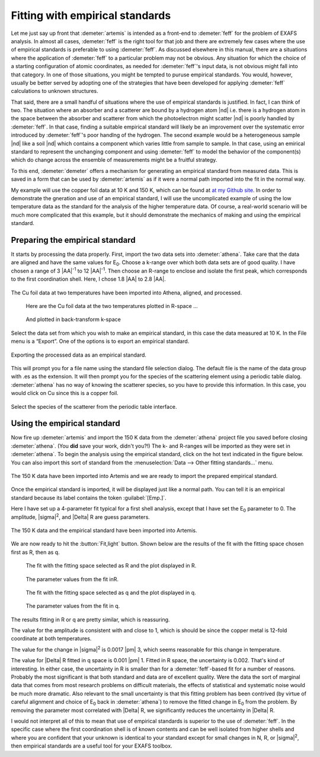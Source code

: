 ..
   Artemis document is copyright 2016 Bruce Ravel and released under
   The Creative Commons Attribution-ShareAlike License
   http://creativecommons.org/licenses/by-sa/3.0/


Fitting with empirical standards
================================

Let me just say up front that :demeter:`artemis` is intended as a
front-end to :demeter:`feff` for the problem of EXAFS analysis. In
almost all cases, :demeter:`feff` is the right tool for that job and
there are extremely few cases where the use of empirical standards is
preferable to using :demeter:`feff`. As discussed elsewhere in this
manual, there are a situations where the application of
:demeter:`feff` to a particular problem may not be obvious. Any
situation for which the choice of a starting configuration of atomic
coordinates, as needed for :demeter:`feff`'s input data, is not
obvious might fall into that category. In one of those situations, you
might be tempted to puruse empirical standards. You would, however,
usually be better served by adopting one of the strategies that have
been developed for applying :demeter:`feff` calculations to unknown
structures.

That said, there are a small handful of situations where the use of
empirical standards is justified. In fact, I can think of two. The
situation where an absorber and a scatterer are bound by a hydrogen
atom |nd| i.e. there is a hydrogen atom in the space between the
absorber and scatterer from which the photoelectron might scatter |nd|
is poorly handled by :demeter:`feff`. In that case, finding a suitable
empirical standard will likely be an improvement over the systematic
error introduced by :demeter:`feff`'s poor handlng of the
hydrogen. The second example would be a heterogeneous sample |nd| like
a soil |nd| which contains a component which varies little from sample
to sample. In that case, using an emirical standard to represent the
unchanging component and using :demeter:`feff` to model the behavior
of the component(s) which do change across the ensemble of
measurements might be a fruitful strategy.

To this end, :demeter:`demeter` offers a mechanism for generating an
empirical standard from measured data. This is saved in a form that
can be used by :demeter:`artemis` as if it were a normal path imported
into the fit in the normal way.

My example will use the copper foil data at 10 K and 150 K, which can be
found at `at my Github
site <https://github.com/bruceravel/XAS-Education/tree/master/Examples>`__.
In order to demonstrate the gneration and use of an empirical standard,
I will use the uncomplicated example of using the low temperature data
as the standard for the analysis of the higher temperature data. Of
course, a real-world scenario will be much more complicated that this
example, but it should demonstrate the mechanics of making and using the
empirical standard.



Preparing the empirical standard
--------------------------------

It starts by processing the data properly. First, import the two data
sets into :demeter:`athena`. Take care that the data are aligned and
have the same values for E\ :sub:`0`. Choose a k-range over which both
data sets are of good quality. I have chosen a range of 3 |AA|\
:sup:`-1` to 12 |AA|\ :sup:`-1`. Then choose an R-range to enclose and
isolate the first peak, which corresponds to the first coordination
shell. Here, I chose 1.8 |AA| to 2.8 |AA|.

.. _fig-empathena:
.. figure:: ../../_images/emp_athena.png
   :target: ../_images/emp_athena.png
   :width: 65%
   :align: center

   The Cu foil data at two temperatures have been imported into Athena,
   aligned, and processed.


.. subfigstart::

.. _fig-emprplot:

.. figure::  ../../_images/emp_rplot.png
   :target: ../_images/emp_rplot.png
   :width: 100%

   Here are the Cu foil data at the two temperatures plotted in R-space ...

.. _fig-empqplot:

.. figure::  ../../_images/emp_qplot.png
   :target: ../_images/emp_qplot.png
   :width: 100%

   And plotted in back-transform k-space

.. subfigend::
   :width: 0.45
   :label: _fig-empplot

Select the data set from which you wish to make an empirical standard,
in this case the data measured at 10 K. In the File menu is a “Export”.
One of the options is to export an empirical standard.

.. _fig-empexport:
.. figure:: ../../_images/emp_export.png
   :target: ../_images/emp_export.png
   :width: 65%
   :align: center

   Exporting the processed data as an empirical standard.

This will prompt you for a file name using the standard file selection
dialog. The default file is the name of the data group with .es as the
extension. It will then prompt you for the species of the scattering
element using a periodic table dialog. :demeter:`athena` has no way of
knowing the scatterer species, so you have to provide this
information. In this case, you would click on Cu since this is a
copper foil.


.. _fig-empptabel:
.. figure:: ../../_images/emp_ptable.png
   :target: ../_images/emp_ptable.png
   :align: center

   Select the species of the scatterer from the periodic table interface.



Using the empirical standard
----------------------------

Now fire up :demeter:`artemis` and import the 150 K data from the
:demeter:`athena` project file you saved before closing
:demeter:`athena`. (You **did** save your work, didn't you?!) The k-
and R-ranges will be imported as they were set in
:demeter:`athena`. To begin the analysis using the empirical standard,
click on the hot text indicated in the figure below. You can also
import this sort of standard from the :menuselection:`Data --> Other
fitting standards...` menu.

.. _fig-empimportdata:
.. figure:: ../../_images/emp_importdata.png
   :target: ../_images/emp_importdata.png
   :align: center

   The 150 K data have been imported into Artemis and we are ready to
   import the prepared empirical standard.

Once the empirical standard is imported, it will be displayed just
like a normal path. You can tell it is an empirical standard because
its label contains the token :guilabel:`[Emp.]`.

Here I have set up a 4-parameter fit typical for a first shell
analysis, except that I have set the E\ :sub:`0` parameter to 0. The
amplitude, |sigma|\ :sup:`2`, and |Delta| R are guess parameters.

.. _fig-empimportes:
.. figure:: ../../_images/emp_importes.png
   :target: ../_images/emp_importes.png
   :align: center

   The 150 K data and the empirical standard have been imported into
   Artemis.

We are now ready to hit the :button:`Fit,light` button. Shown below
are the results of the fit with the fitting space chosen first as R,
then as q.

.. subfigstart::

.. _fig-empfitr:

.. figure::  ../../_images/emp_fitr.png
   :target: ../_images/emp_fitr.png
   :width: 100%

   The fit with the fitting space selected as R and the plot
   displayed in R.

.. _fig-empgdsr:

.. figure::  ../../_images/emp_gdsr.png
   :target: ../_images/emp_gdsr.png
   :width: 100%

   The parameter values from the fit inR.

.. subfigend::
   :width: 0.45
   :label: _fig-empfit



.. subfigstart::

.. _fig-empfitq:

.. figure::  ../../_images/emp_fitq.png
   :target: ../_images/emp_fitq.png
   :width: 100%

   The fit with the fitting space selected as q and the plot
   displayed in q.

.. _fig-empgdsq:

.. figure::  ../../_images/emp_gdsq.png
   :target: ../_images/emp_gdsq.png
   :width: 100%

   The parameter values from the fit in q.

.. subfigend::
   :width: 0.45
   :label: _fig-empfit


The results fitting in R or q are pretty similar, which is reassuring.

The value for the amplitude is consistent with and close to 1, which is
should be since the copper metal is 12-fold coordinate at both
temperatures.

The value for the change in |sigma|\ :sup:`2` is 0.0017 |pm| 3, which
seems reasonable for this change in temperature.

The value for |Delta| R fitted in q space is 0.001 |pm| 1. Fitted in R
space, the uncertainty is 0.002. That's kind of interesting. In either
case, the uncertainty in R is smaller than for a :demeter:`feff`-based
fit for a number of reasons. Probably the most significant is that
both standard and data are of excellent quality. Were the data the
sort of marginal data that comes from most research problems on
difficult materials, the effects of statistical and systematic noise
would be much more dramatic. Also relevant to the small uncertainty is
that this fitting problem has been contrived (by virtue of careful
alignment and choice of E\ :sub:`0` back in :demeter:`athena`) to
remove the fitted change in E\ :sub:`0` from the problem. By removing
the parameter most correlated with |Delta| R, we significantly reduces
the uncertainty in |Delta| R.

I would not interpret all of this to mean that use of empirical
standards is superior to the use of :demeter:`feff`. In the specific
case where the first coordination shell is of known contents and can
be well isolated from higher shells and where you are confident that
your unknown is identical to your standard except for small changes in
N, R, or |sigma|\ :sup:`2`, then empirical standards are a useful tool
for your EXAFS toolbox.

